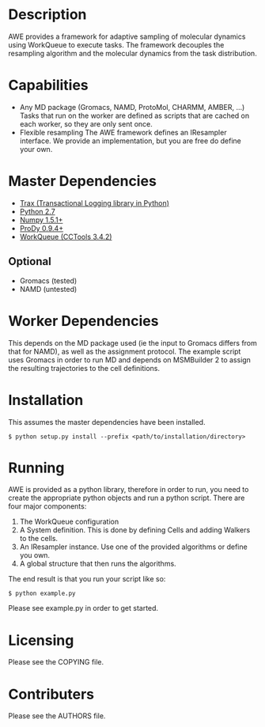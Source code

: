 

* Description
  AWE provides a framework for adaptive sampling of molecular dynamics using WorkQueue to execute tasks.
  The framework decouples the resampling algorithm and the molecular dynamics from the task distribution.

* Capabilities
  - Any MD package (Gromacs, NAMD, ProtoMol, CHARMM, AMBER, ...)
	Tasks that run on the worker are defined as scripts that are cached on each worker, so they are only sent once.
  - Flexible resampling
	The AWE framework defines an IResampler interface. We provide an implementation, but you are free do define your own.

* Master Dependencies
  - [[https://github.com/badi/trax][Trax (Transactional Logging library in Python)]]
  - [[http://python.org/][Python 2.7]]
  - [[http://numpy.scipy.org/][Numpy 1.5.1+]]
  - [[http://www.csb.pitt.edu/prody/][ProDy 0.9.4+]]
  - [[http://cse.nd.edu/~ccl/software/workqueue/][WorkQueue (CCTools 3.4.2)]]

** Optional
  - Gromacs (tested)
  - NAMD (untested)

* Worker Dependencies
  This depends on the MD package used (ie the input to Gromacs differs from that for NAMD), as well as the assignment protocol.
  The example script uses Gromacs in order to run MD and depends on MSMBuilder 2 to assign the resulting trajectories to the cell definitions.

* Installation
  This assumes the master dependencies have been installed.

  #+BEGIN_SRC
  $ python setup.py install --prefix <path/to/installation/directory>
  #+END_SRC

* Running
  AWE is provided as a python library, therefore in order to run, you need to create the appropriate python objects and run a python script.
  There are four major components:
	1. The WorkQueue configuration
	2. A System definition.
	   This is done by defining Cells and adding Walkers to the cells.
	3. An IResampler instance.
	   Use one of the provided algorithms or define you own.
	4. A global structure that then runs the algorithms.

  The end result is that you run your script like so:
  #+BEGIN_SRC
  $ python example.py
  #+END_SRC

  Please see example.py in order to get started.

* Licensing
  Please see the COPYING file.

* Contributers
  Please see the AUTHORS file.
